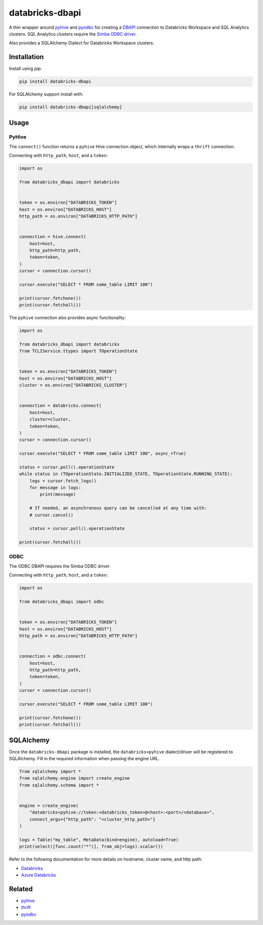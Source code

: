 databricks-dbapi
================

|pypi| |pyversions|

.. |pypi| image:: https://img.shields.io/pypi/v/databricks-dbapi.svg
    :target: https://pypi.python.org/pypi/databricks-dbapi

.. |pyversions| image:: https://img.shields.io/pypi/pyversions/databricks-dbapi.svg
    :target: https://pypi.python.org/pypi/databricks-dbapi

A thin wrapper around `pyhive <https://github.com/dropbox/PyHive>`__ and `pyodbc <https://github.com/mkleehammer/pyodbc>`__ for creating a `DBAPI <https://www.python.org/dev/peps/pep-0249/>`__ connection to Databricks Workspace and SQL Analytics clusters. SQL Analytics clusters require the `Simba ODBC driver <https://databricks.com/spark/odbc-driver-download>`__.

Also provides a SQLAlchemy Dialect for Databricks Workspace clusters.

Installation
------------

Install using pip:

.. code-block:: bash

    pip install databricks-dbapi


For SQLAlchemy support install with:

.. code-block:: bash

    pip install databricks-dbapi[sqlalchemy]

Usage
-----

PyHive
~~~~~~

The ``connect()`` function returns a ``pyhive`` Hive connection object, which internally wraps a ``thrift`` connection.

Connecting with ``http_path``, ``host``, and a ``token``:

.. code-block:: python

    import os

    from databricks_dbapi import databricks


    token = os.environ["DATABRICKS_TOKEN"]
    host = os.environ["DATABRICKS_HOST"]
    http_path = os.environ["DATABRICKS_HTTP_PATH"]


    connection = hive.connect(
        host=host,
        http_path=http_path,
        token=token,
    )
    cursor = connection.cursor()

    cursor.execute("SELECT * FROM some_table LIMIT 100")

    print(cursor.fetchone())
    print(cursor.fetchall())


The ``pyhive`` connection also provides async functionality:

.. code-block:: python

    import os

    from databricks_dbapi import databricks
    from TCLIService.ttypes import TOperationState


    token = os.environ["DATABRICKS_TOKEN"]
    host = os.environ["DATABRICKS_HOST"]
    cluster = os.environ["DATABRICKS_CLUSTER"]


    connection = databricks.connect(
        host=host,
        cluster=cluster,
        token=token,
    )
    cursor = connection.cursor()

    cursor.execute("SELECT * FROM some_table LIMIT 100", async_=True)

    status = cursor.poll().operationState
    while status in (TOperationState.INITIALIZED_STATE, TOperationState.RUNNING_STATE):
        logs = cursor.fetch_logs()
        for message in logs:
            print(message)

        # If needed, an asynchronous query can be cancelled at any time with:
        # cursor.cancel()

        status = cursor.poll().operationState

    print(cursor.fetchall())


ODBC
~~~~

The ODBC DBAPI requires the Simba ODBC driver.

Connecting with ``http_path``, ``host``, and a ``token``:

.. code-block:: python

    import os

    from databricks_dbapi import odbc


    token = os.environ["DATABRICKS_TOKEN"]
    host = os.environ["DATABRICKS_HOST"]
    http_path = os.environ["DATABRICKS_HTTP_PATH"]


    connection = odbc.connect(
        host=host,
        http_path=http_path,
        token=token,
    )
    cursor = connection.cursor()

    cursor.execute("SELECT * FROM some_table LIMIT 100")

    print(cursor.fetchone())
    print(cursor.fetchall())


SQLAlchemy
----------

Once the ``databricks-dbapi`` package is installed, the ``databricks+pyhive`` dialect/driver will be registered to SQLAlchemy. Fill in the required information when passing the engine URL.

.. code-block:: python

    from sqlalchemy import *
    from sqlalchemy.engine import create_engine
    from sqlalchemy.schema import *


    engine = create_engine(
        "databricks+pyhive://token:<databricks_token>@<host>:<port>/<database>",
        connect_args={"http_path": "<cluster_http_path>"}
    )

    logs = Table("my_table", MetaData(bind=engine), autoload=True)
    print(select([func.count("*")], from_obj=logs).scalar())


Refer to the following documentation for more details on hostname, cluster name, and http path:

* `Databricks <https://docs.databricks.com/user-guide/bi/jdbc-odbc-bi.html>`__
* `Azure Databricks <https://docs.azuredatabricks.net/user-guide/bi/jdbc-odbc-bi.html>`__


Related
-------

* `pyhive <https://github.com/dropbox/PyHive>`__
* `thrift <https://github.com/apache/thrift/tree/master/lib/py>`__
* `pyodbc <https://github.com/mkleehammer/pyodbc>`__
